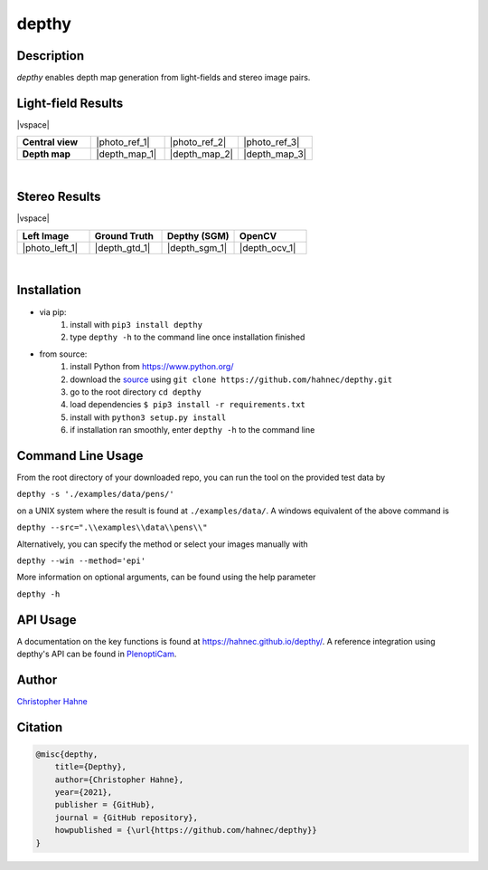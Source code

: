 ======
depthy
======

Description
-----------

*depthy* enables depth map generation from light-fields and stereo image pairs.

|release| |license| |build_github| |coverage| |pypi_total| |pypi|

Light-field Results
-------------------

|vspace|

.. list-table::
   :widths: 8 8 8 8
   :header-rows: 0
   :stub-columns: 1

   * - Central view
     - |photo_ref_1|
     - |photo_ref_2|
     - |photo_ref_3|
   * - Depth map
     - |depth_map_1|
     - |depth_map_2|
     - |depth_map_3|

|

Stereo Results
--------------

|vspace|

.. list-table::
   :widths: 8 8 8 8
   :header-rows: 1
   :stub-columns: 0

   * - Left Image
     - Ground Truth
     - Depthy (SGM)
     - OpenCV
   * - |photo_left_1|
     - |depth_gtd_1|
     - |depth_sgm_1|
     - |depth_ocv_1|

|

Installation
------------

* via pip:
    1. install with ``pip3 install depthy``
    2. type ``depthy -h`` to the command line once installation finished

* from source:
    1. install Python from https://www.python.org/
    2. download the source_ using ``git clone https://github.com/hahnec/depthy.git``
    3. go to the root directory ``cd depthy``
    4. load dependencies ``$ pip3 install -r requirements.txt``
    5. install with ``python3 setup.py install``
    6. if installation ran smoothly, enter ``depthy -h`` to the command line

Command Line Usage
------------------

From the root directory of your downloaded repo, you can run the tool on the provided test data by

``depthy -s './examples/data/pens/'``

on a UNIX system where the result is found at ``./examples/data/``. A windows equivalent of the above command is

``depthy --src=".\\examples\\data\\pens\\"``

Alternatively, you can specify the method or select your images manually with

``depthy --win --method='epi'``

More information on optional arguments, can be found using the help parameter

``depthy -h``

API Usage
---------

A documentation on the key functions is found at `https://hahnec.github.io/depthy/ <https://hahnec.github.io/depthy/>`__.
A reference integration using depthy's API can be found in `PlenoptiCam <https://github.com/hahnec/plenopticam/blob/master/plenopticam/lfp_extractor/lfp_depth.py>`__.

Author
------

`Christopher Hahne <http://www.christopherhahne.de/>`__

Citation
--------

.. code-block:: BibTeX

    @misc{depthy,
        title={Depthy},
        author={Christopher Hahne},
        year={2021},
        publisher = {GitHub},
        journal = {GitHub repository},
        howpublished = {\url{https://github.com/hahnec/depthy}}
    }

.. Hyperlink aliases

.. _source: https://github.com/hahnec/depthy/archive/master.zip

.. |photo_ref_1| raw:: html

    <img src="https://raw.githubusercontent.com/hahnec/depthy/master/docs/img/pens_040.png" width="200px" max-width:"100%">

.. |photo_ref_2| raw:: html

    <img src="https://raw.githubusercontent.com/hahnec/depthy/master/docs/img/herbs_040.png" width="200px" max-width:"100%">

.. |photo_ref_3| raw:: html

    <img src="https://raw.githubusercontent.com/hahnec/depthy/master/docs/img/boxes_040.png" width="200px" max-width:"100%">

.. |depth_map_1| raw:: html

    <img src="https://raw.githubusercontent.com/hahnec/depthy/master/docs/img/pens.png" width="200px" max-width:"100%">

.. |depth_map_2| raw:: html

    <img src="https://raw.githubusercontent.com/hahnec/depthy/master/docs/img/herbs.png" width="200px" max-width:"100%">

.. |depth_map_3| raw:: html

    <img src="https://raw.githubusercontent.com/hahnec/depthy/master/docs/img/boxes.png" width="200px" max-width:"100%">

.. |photo_left_1| raw:: html

    <img src="https://raw.githubusercontent.com/hahnec/depthy/master/docs/img/im6.png" width="200px" max-width:"100%">

.. |depth_gtd_1| raw:: html

    <img src="https://raw.githubusercontent.com/hahnec/depthy/master/docs/img/disp6.png" width="200px" max-width:"100%">

.. |depth_sgm_1| raw:: html

    <img src="https://raw.githubusercontent.com/hahnec/depthy/master/docs/img/cones_sgm_l.png" width="200px" max-width:"100%">

.. |depth_ocv_1| raw:: html

    <img src="https://raw.githubusercontent.com/hahnec/depthy/master/docs/img/cones_ocv_l.png" width="200px" max-width:"100%">


.. |vspace| raw:: latex

   \vspace{1mm}

.. Image substitutions

.. |release| image:: https://img.shields.io/github/v/release/hahnec/depthy?style=square
    :target: https://github.com/hahnec/depthy/releases/
    :alt: Release

.. |license| image:: https://img.shields.io/badge/License-GPL%20v3.0-orange.svg?style=square
    :target: https://www.gnu.org/licenses/gpl-3.0.en.html
    :alt: License

.. |build_github| image:: https://img.shields.io/github/workflow/status/hahnec/depthy/Depthy's%20CI%20Pipeline/master?style=square
    :target: https://github.com/hahnec/depthy/actions
    :alt: GitHub Workflow Status

.. |build_travis| image:: https://img.shields.io/travis/com/hahnec/depthy?style=square
    :target: https://travis-ci.com/github/hahnec/depthy
    :alt: Travis CI Status

.. |coverage| image:: https://img.shields.io/coveralls/github/hahnec/depthy?style=square
    :target: https://coveralls.io/github/hahnec/depthy
    :alt: Coveralls Status

.. |pypi| image:: https://img.shields.io/pypi/dm/depthy?label=PyPI%20downloads&style=square
    :target: https://pypi.org/project/depthy/
    :alt: PyPI Downloads

.. |pypi_total| image:: https://pepy.tech/badge/depthy?style=flat-square
    :target: https://pepy.tech/project/depthy
    :alt: PyPi Dl2